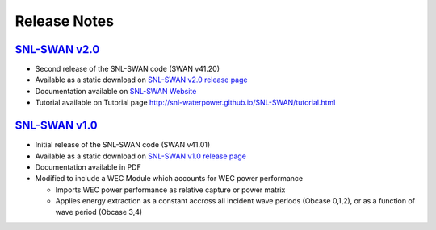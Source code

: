 .. _release_notes:

Release Notes
=============
	
`SNL-SWAN v2.0 <https://github.com/SNL-WaterPower/SNL-SWAN/releases/tag/v2.0>`_
---------------------------------------------------------------------------------
* Second release of the SNL-SWAN code (SWAN v41.20)
* Available as a static download on `SNL-SWAN v2.0 release page <https://github.com/SNL-WaterPower/SNL-SWAN/releases/tag/v2.0>`_
* Documentation available on `SNL-SWAN Website <http://snl-waterpower.github.io/SNL-SWAN>`_
* Tutorial available on Tutorial page `<http://snl-waterpower.github.io/SNL-SWAN/tutorial.html>`_

`SNL-SWAN v1.0 <https://github.com/SNL-WaterPower/SNL-SWAN/releases/tag/v1.0>`_
----------------------------------------------------------------------------------
* Initial release of the SNL-SWAN code (SWAN v41.01)
* Available as a static download on `SNL-SWAN v1.0 release page <https://github.com/SNL-WaterPower/SNL-SWAN/releases/tag/v1.0>`_
* Documentation available in PDF
* Modified to include a WEC Module which accounts for WEC power performance

  * Imports WEC power performance as relative capture or power matrix
  * Applies energy extraction as a constant accross all incident wave periods (Obcase 0,1,2), or as a function of wave period (Obcase 3,4)
